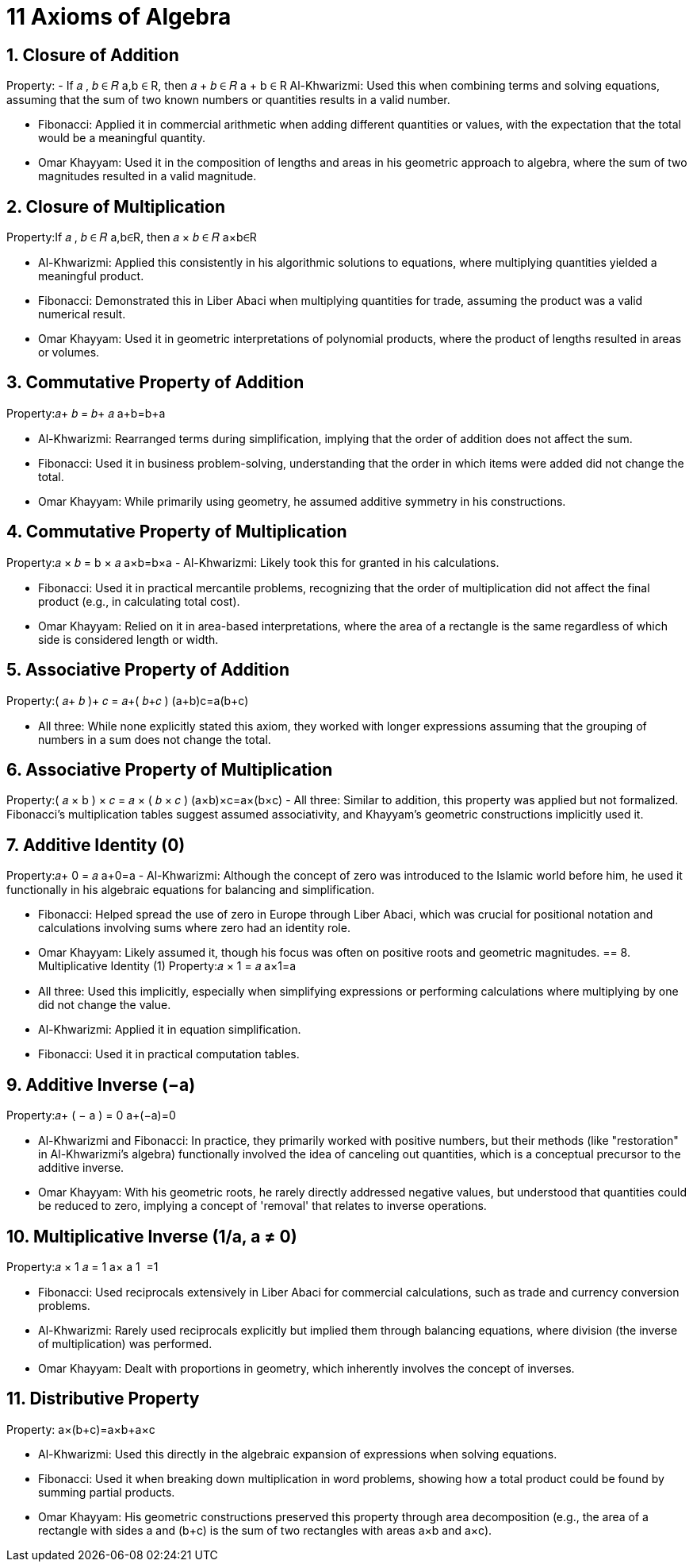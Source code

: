 = 11 Axioms of Algebra

== 1. Closure of Addition
Property:
- If 𝑎 , 𝑏 ∈ 𝑅 a,b ∈ R, then 𝑎 + 𝑏 ∈ 𝑅 a + b ∈ R
Al-Khwarizmi: Used this when combining terms and solving equations, assuming that the sum of two known numbers or quantities results in a valid number.

- Fibonacci: Applied it in commercial arithmetic when adding different quantities or values, with the expectation that the total would be a meaningful quantity.

- Omar Khayyam: Used it in the composition of lengths and areas in his geometric approach to algebra, where the sum of two magnitudes resulted in a valid magnitude.

== 2. Closure of Multiplication
Property:If 𝑎 , 𝑏 ∈ 𝑅 a,b∈R, then 𝑎 × 𝑏 ∈ 𝑅 a×b∈R

- Al-Khwarizmi: Applied this consistently in his algorithmic solutions to equations, where multiplying quantities yielded a meaningful product.

- Fibonacci: Demonstrated this in Liber Abaci when multiplying quantities for trade, assuming the product was a valid numerical result.

- Omar Khayyam: Used it in geometric interpretations of polynomial products, where the product of lengths resulted in areas or volumes.

== 3. Commutative Property of Addition
Property:𝑎+ 𝑏 = 𝑏+ 𝑎 a+b=b+a

- Al-Khwarizmi: Rearranged terms during simplification, implying that the order of addition does not affect the sum.

- Fibonacci: Used it in business problem-solving, understanding that the order in which items were added did not change the total.

- Omar Khayyam: While primarily using geometry, he assumed additive symmetry in his constructions.

== 4. Commutative Property of Multiplication
Property:𝑎 × 𝑏 = b × 𝑎 a×b=b×a
- Al-Khwarizmi: Likely took this for granted in his calculations.

- Fibonacci: Used it in practical mercantile problems, recognizing that the order of multiplication did not affect the final product (e.g., in calculating total cost).

- Omar Khayyam: Relied on it in area-based interpretations, where the area of a rectangle is the same regardless of which side is considered length or width.

== 5. Associative Property of Addition
Property:( 𝑎+ 𝑏 )+ 𝑐 = 𝑎+( 𝑏+𝑐 ) (a+b)+c=a+(b+c)

- All three: While none explicitly stated this axiom, they worked with longer expressions assuming that the grouping of numbers in a sum does not change the total.

== 6. Associative Property of Multiplication
Property:( 𝑎 × b ) × 𝑐 = 𝑎 × ( 𝑏 × 𝑐 ) (a×b)×c=a×(b×c)
- All three: Similar to addition, this property was applied but not formalized. Fibonacci’s multiplication tables suggest assumed associativity, and Khayyam’s geometric constructions implicitly used it.

== 7. Additive Identity (0)
Property:𝑎+ 0 = 𝑎 a+0=a
- Al-Khwarizmi: Although the concept of zero was introduced to the Islamic world before him, he used it functionally in his algebraic equations for balancing and simplification.

- Fibonacci: Helped spread the use of zero in Europe through Liber Abaci, which was crucial for positional notation and calculations involving sums where zero had an identity role.

- Omar Khayyam: Likely assumed it, though his focus was often on positive roots and geometric magnitudes.
== 8. Multiplicative Identity (1)
Property:𝑎 × 1 = 𝑎 a×1=a
- All three: Used this implicitly, especially when simplifying expressions or performing calculations where multiplying by one did not change the value.

- Al-Khwarizmi: Applied it in equation simplification.

- Fibonacci: Used it in practical computation tables.

== 9. Additive Inverse (−a)
Property:𝑎+ ( − a ) = 0 a+(−a)=0

- Al-Khwarizmi and Fibonacci: In practice, they primarily worked with positive numbers, but their methods (like "restoration" in Al-Khwarizmi's algebra) functionally involved the idea of canceling out quantities, which is a conceptual precursor to the additive inverse.

- Omar Khayyam: With his geometric roots, he rarely directly addressed negative values, but understood that quantities could be reduced to zero, implying a concept of 'removal' that relates to inverse operations.

== 10. Multiplicative Inverse (1/a, a ≠ 0)
Property:𝑎 × 1 𝑎 = 1 a× a 1 ​ =1

- Fibonacci: Used reciprocals extensively in Liber Abaci for commercial calculations, such as trade and currency conversion problems.

- Al-Khwarizmi: Rarely used reciprocals explicitly but implied them through balancing equations, where division (the inverse of multiplication) was performed.

- Omar Khayyam: Dealt with proportions in geometry, which inherently involves the concept of inverses.

== 11. Distributive Property
Property: a×(b+c)=a×b+a×c

- Al-Khwarizmi: Used this directly in the algebraic expansion of expressions when solving equations.

- Fibonacci: Used it when breaking down multiplication in word problems, showing how a total product could be found by summing partial products.

- Omar Khayyam: His geometric constructions preserved this property through area decomposition (e.g., the area of a rectangle with sides a and (b+c) is the sum of two rectangles with areas a×b and a×c).
